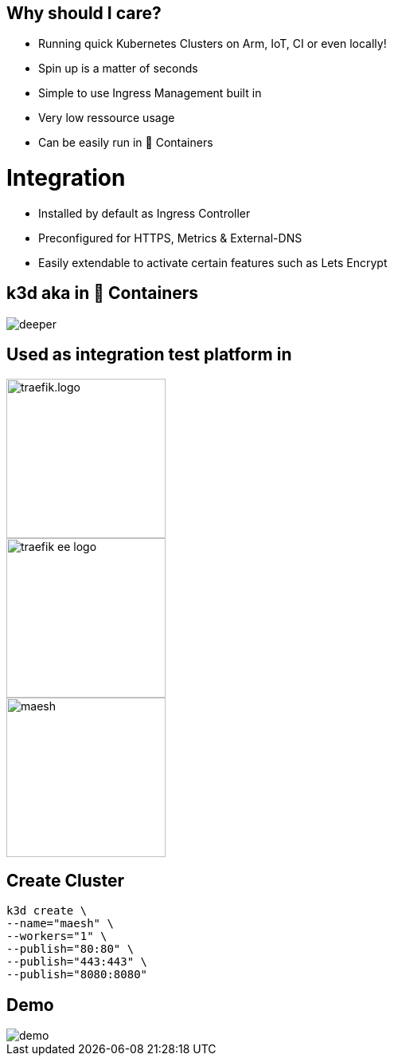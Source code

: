 == Why should I care?
- Running quick Kubernetes Clusters on Arm, IoT, CI or even locally!
- Spin up is a matter of seconds
- Simple to use Ingress Management built in
- Very low ressource usage
- Can be easily run in 🐳 Containers

= Integration
- Installed by default as Ingress Controller
- Preconfigured for HTTPS, Metrics & External-DNS
- Easily extendable to activate certain features such as Lets Encrypt

== k3d aka in 🐳 Containers

image::deeper.jpeg[]

[{invert}]
== Used as integration test platform in
image::traefik.logo.png[height=200]
image::traefik-ee-logo.png[height=200]
image::maesh.png[height=200]

== Create Cluster
[source,bash]
----
k3d create \
--name="maesh" \
--workers="1" \
--publish="80:80" \
--publish="443:443" \
--publish="8080:8080"
----

== Demo

image::demo.jpg[]